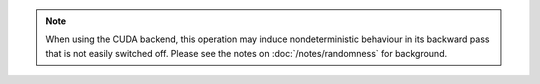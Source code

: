.. note::

    When using the CUDA backend, this operation may induce nondeterministic
    behaviour in its backward pass that is not easily switched off.
    Please see the notes on :doc:`/notes/randomness` for background.
